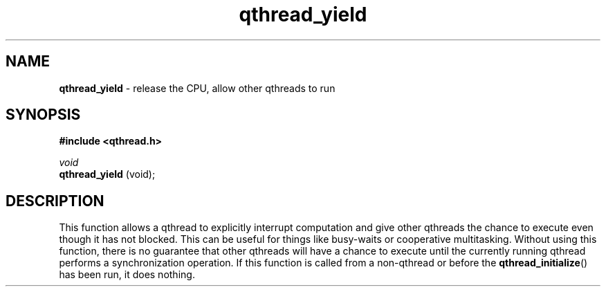 .TH qthread_yield 3 "APRIL 2011" libqthread "libqthread"
.SH NAME
.B qthread_yield
\- release the CPU, allow other qthreads to run
.SH SYNOPSIS
.B #include <qthread.h>

.I void
.br
.B qthread_yield
(void);
.SH DESCRIPTION
This function allows a qthread to explicitly interrupt computation and give
other qthreads the chance to execute even though it has not blocked. This can
be useful for things like busy-waits or cooperative multitasking. Without using
this function, there is no guarantee that other qthreads will have a chance to
execute until the currently running qthread performs a synchronization
operation.
If this function is called from a non-qthread or before the
.BR qthread_initialize ()
has been run, it does nothing.
